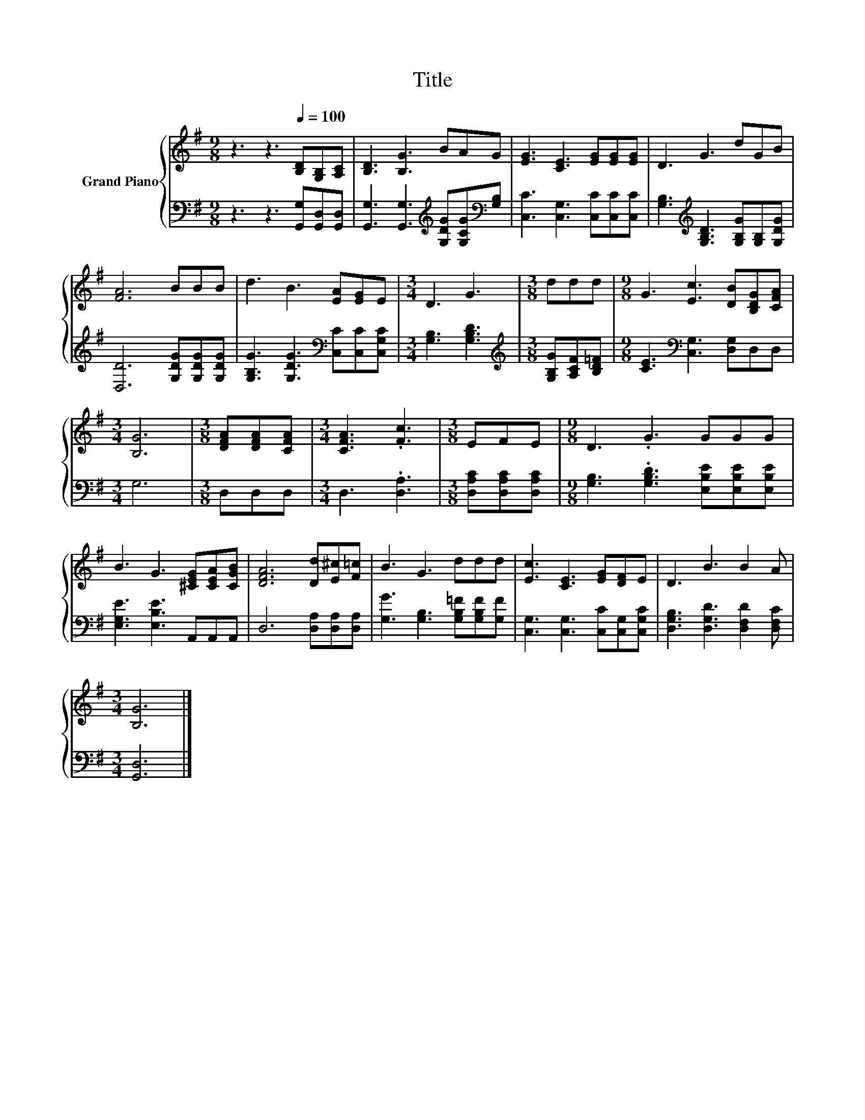 X:1
T:Title
%%score { 1 | 2 }
L:1/8
M:9/8
K:G
V:1 treble nm="Grand Piano"
V:2 bass 
V:1
 z3 z3[Q:1/4=100] [B,D][G,B,][A,C] | [B,D]3 [B,G]3 BAG | [EG]3 [CE]3 [EG][EG][EG] | D3 G3 dGB | %4
 [FA]6 BBB | d3 B3 [EA][EG]E |[M:3/4] D3 G3 |[M:3/8] ddd |[M:9/8] G3 [Ec]3 [DB][B,DG][CFA] | %9
[M:3/4] [B,G]6 |[M:3/8] [DFA][DFA][CFA] |[M:3/4] [CFA]3 .[Fc]3 |[M:3/8] EFE |[M:9/8] D3 .G3 GGG | %14
 B3 G3 [^CEG][CEA][CGB] | [DFA]6 [Dd][E^c][F=c] | B3 G3 ddd | [Ec]3 [CE]3 [EG][DF]E | D3 B3 B2 A | %19
[M:3/4] [B,G]6 |] %20
V:2
 z3 z3 [G,,G,][G,,D,][G,,D,] | [G,,G,]3 [G,,G,]3[K:treble] [G,DG][G,CG][K:bass][G,B,] | %2
 [C,C]3 [C,G,]3 [C,C][C,C][C,C] | [G,B,]3[K:treble] [G,B,D]3 [G,B,G][G,B,][G,DG] | %4
 [D,D]6 [G,DG][G,DG][G,DG] | [G,B,G]3 [G,DG]3[K:bass] [C,C][C,C][C,G,C] |[M:3/4] [G,B,]3 [G,B,D]3 | %7
[M:3/8][K:treble] [G,B,G][A,CF][B,D=F] |[M:9/8] [CE]3[K:bass] [C,G,]3 [D,G,]D,D, |[M:3/4] G,6 | %10
[M:3/8] D,D,D, |[M:3/4] D,3 .[D,A,]3 |[M:3/8] [D,A,C][D,A,C][D,A,C] | %13
[M:9/8] [G,B,]3 .[G,B,D]3 [E,B,E][E,B,E][E,B,E] | [E,G,E]3 [E,B,E]3 A,,A,,A,, | %15
 D,6 [D,A,][D,A,][D,A,] | [G,G]3 [G,B,]3 [G,B,=F][G,B,F][G,F] | %17
 [C,G,]3 [C,G,]3 [C,C][C,G,][C,G,C] | [D,G,B,]3 [D,G,D]3 [D,F,D]2 [D,F,C] |[M:3/4] [G,,D,]6 |] %20

